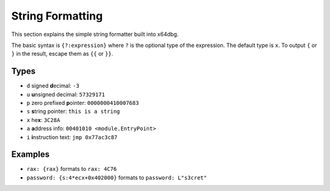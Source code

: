 String Formatting
=================

This section explains the simple string formatter built into x64dbg.

The basic syntax is ``{?:expression}`` where ``?`` is the optional type of the expression. The default type is ``x``. To output ``{`` or ``}`` in the result, escape them as ``{{`` or ``}}``.

-----
Types
-----

- ``d`` signed **d**\ ecimal: ``-3``
- ``u`` **u**\ nsigned decimal: ``57329171``
- ``p`` zero prefixed **p**\ ointer: ``0000000410007683``
- ``s`` **s**\ tring pointer: ``this is a string``
- ``x`` he\ **x**: ``3C28A``
- ``a`` **a**\ ddress info: ``00401010 <module.EntryPoint>``
- ``i`` **i**\ nstruction text: ``jmp 0x77ac3c87``

--------
Examples
--------

- ``rax: {rax}`` formats to ``rax: 4C76``
- ``password: {s:4*ecx+0x402000}`` formats to ``password: L"s3cret"``